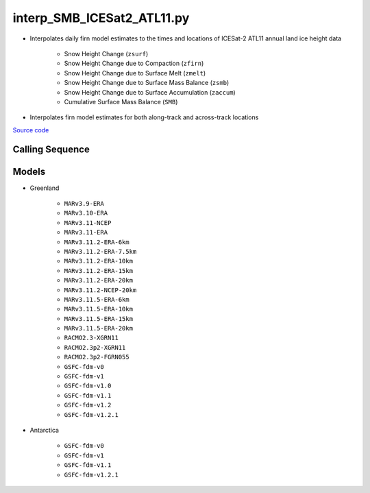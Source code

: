 ===========================
interp_SMB_ICESat2_ATL11.py
===========================

- Interpolates daily firn model estimates to the times and locations of ICESat-2 ATL11 annual land ice height data

    * Snow Height Change (``zsurf``)
    * Snow Height Change due to Compaction (``zfirn``)
    * Snow Height Change due to Surface Melt (``zmelt``)
    * Snow Height Change due to Surface Mass Balance (``zsmb``)
    * Snow Height Change due to Surface Accumulation (``zaccum``)
    * Cumulative Surface Mass Balance (``SMB``)
- Interpolates firn model estimates for both along-track and across-track locations

`Source code`__

.. __: https://github.com/tsutterley/SMBcorr/blob/main/scripts/interp_SMB_ICESat2_ATL11.py


Calling Sequence
################

.. argparse::
    :filename: interp_SMB_ICESat2_ATL11.py
    :func: arguments
    :prog: interp_SMB_ICESat2_ATL11.py
    :nodescription:
    :nodefault:

    --model -m : @replace
        Regional firn model to run `(see list of models) <#models>`_

Models
######

* Greenland

    - ``MARv3.9-ERA``
    - ``MARv3.10-ERA``
    - ``MARv3.11-NCEP``
    - ``MARv3.11-ERA``
    - ``MARv3.11.2-ERA-6km``
    - ``MARv3.11.2-ERA-7.5km``
    - ``MARv3.11.2-ERA-10km``
    - ``MARv3.11.2-ERA-15km``
    - ``MARv3.11.2-ERA-20km``
    - ``MARv3.11.2-NCEP-20km``
    - ``MARv3.11.5-ERA-6km``
    - ``MARv3.11.5-ERA-10km``
    - ``MARv3.11.5-ERA-15km``
    - ``MARv3.11.5-ERA-20km``
    - ``RACMO2.3-XGRN11``
    - ``RACMO2.3p2-XGRN11``
    - ``RACMO2.3p2-FGRN055``
    - ``GSFC-fdm-v0``
    - ``GSFC-fdm-v1``
    - ``GSFC-fdm-v1.0``
    - ``GSFC-fdm-v1.1``
    - ``GSFC-fdm-v1.2``
    - ``GSFC-fdm-v1.2.1``
* Antarctica

    - ``GSFC-fdm-v0``
    - ``GSFC-fdm-v1``
    - ``GSFC-fdm-v1.1``
    - ``GSFC-fdm-v1.2.1``
